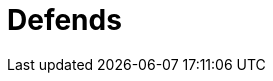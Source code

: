 :slug: defends/
:description: Defends, the Fluid Attacks knowledge base is focused on information security topics. Here you can find many  articles related to security practices to develop secure applications. This KB intends to educate developers and programmers in order to avoid common security issues.
:keywords: Fluid Attacks, Knowledge Base, KB, Information, Security, Articles.
:template: defends
:defendsindex: yes

= Defends

